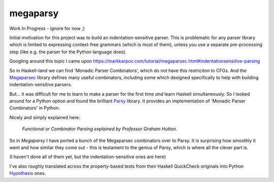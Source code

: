 =========
megaparsy
=========

|Build Status| |PyPi Version|

|Python3.4| |Python3.5| |Python3.6| |Python3.7|

.. |Build Status| image:: https://travis-ci.org/anentropic/megaparsy.svg?branch=master
    :alt: Build Status
    :target: https://travis-ci.org/anentropic/megaparsy
.. |PyPi Version| image:: https://badge.fury.io/py/megaparsy.svg
    :alt: Latest PyPI version
    :target: https://pypi.python.org/pypi/megaparsy/
.. |Python3.4| image:: https://img.shields.io/badge/Python%203.4--brightgreen.svg
    :alt: Python 3.4
.. |Python3.5| image:: https://img.shields.io/badge/Python%203.5--brightgreen.svg
    :alt: Python 3.5
.. |Python3.6| image:: https://img.shields.io/badge/Python%203.6--brightgreen.svg
    :alt: Python 3.6
.. |Python3.7| image:: https://img.shields.io/badge/Python%203.7--brightgreen.svg
    :alt: Python 3.7


Work In Progress - ignore for now ;)

Initial motivation for this project was to build an indentation-sensitive parser. This is problematic for any parser library which is limited to expressing context-free grammars (which is most of them), unless you use a separate pre-processing step (like e.g. the parser for the Python language does).

Googling around this topic I came upon `<https://markkarpov.com/tutorial/megaparsec.html#indentationsensitive-parsing>`_

So in Haskell-land we can find 'Monadic Parser Combinators', which do not have this restriciton to CFGs. And the `Megaparsec <https://hackage.haskell.org/package/megaparsec>`_ library defines many useful combinators, including some which designed specifically to help with building indentation-sensitive parsers.

But... it was difficult for me to learn to make a parser for the first time *and* learn Haskell simultaneously. So I looked around for a Python option and found the  brilliant `Parsy <https://parsy.readthedocs.io/en/latest/>`_ library. It provides an implementation of 'Monadic Parser Combinators' in Python.

Nicely and simply explained here:

.. figure:: http://img.youtube.com/vi/dDtZLm7HIJs/0.jpg
   :alt: Functional or Combinator Parsing explained by Professor Graham Hutton.
   :target: http://www.youtube.com/watch?v=dDtZLm7HIJs

   *Functional or Combinator Parsing explained by Professor Graham Hutton.*

So in *Megaparsy* I have ported a bunch of the Megaparsec combinators over to Parsy. It is surprising how smoothly it went and how similar they come out - this is testament to the genius of Parsy, which is where all the clever part is.

(I haven't done all of them yet, but the indentation-sensitive ones are here)

I've also roughly translated across the property-based tests from their Haskell QuickCheck originals into Python `Hypothesis <https://hypothesis.readthedocs.io/en/latest/>`_ ones.
